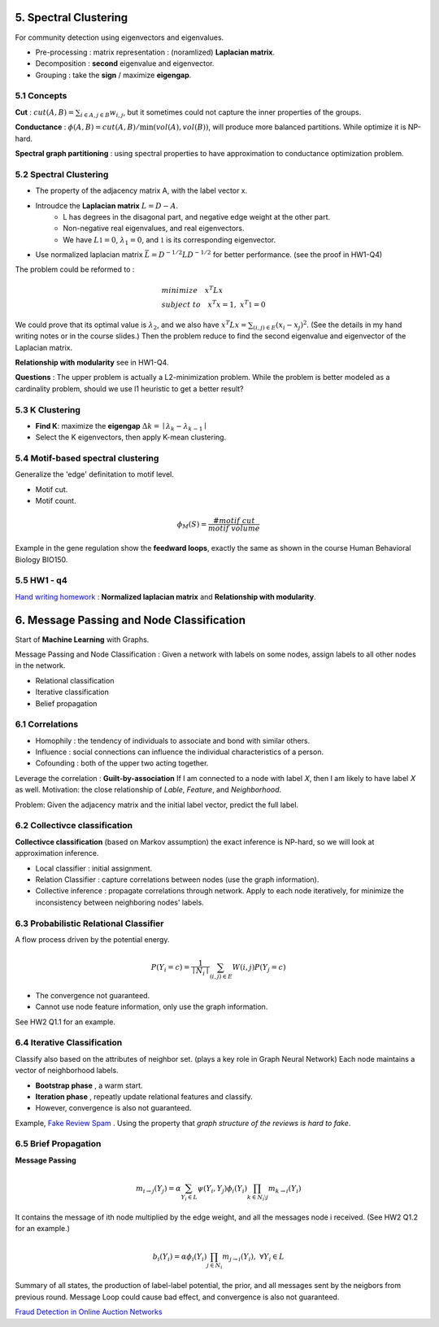 5. Spectral Clustering
=================================

For community detection using eigenvectors and eigenvalues.

* Pre-processing : matrix representation : (noramlized) **Laplacian matrix**.
* Decomposition : **second** eigenvalue and eigenvector.
* Grouping : take the **sign** / maximize **eigengap**.


5.1 Concepts
-----------------

**Cut** : :math:`cut(A,B) =\sum_{i\in A, j\in B} w_{i,j}`, but it sometimes could not
capture the inner properties of the groups.

**Conductance** : :math:`\phi(A,B) = cut(A,B)/ \min(vol(A), vol(B))`, will produce more
balanced partitions. While optimize it is NP-hard.

**Spectral graph partitioning** : using spectral properties to have approximation to
conductance optimization problem.


5.2 Spectral Clustering
-------------------------

* The property of the adjacency matrix A, with the label vector x.
* Introudce the **Laplacian matrix** :math:`L = D-A`.
    * L has degrees in the disagonal part, and negative edge weight at the other part.
    * Non-negative real eigenvalues, and real eigenvectors.
    * We have :math:`L \mathbb{1} = 0`, :math:`\lambda_{1} = 0`, and :math:`\mathbb{1}` is its corresponding eigenvector.
* Use normalized laplacian matrix :math:`\bar{L} = D^{-1/2}LD^{-1/2}` for better performance. (see the proof in HW1-Q4)

The problem could be reformed to :

.. math::
  \begin{align*}
  &minimize \quad x^{T}Lx \\
  &subject\ to \quad x^{T}x = 1, \ x^{T}\mathbb{1} = 0
  \end{align*}

We could prove that its optimal value is :math:`\lambda_{2}`, and we also
have :math:`x^{T}Lx = \sum_{(i,j)\in E}(x_{i}-x_{j})^{2}`. (See the details in
my hand writing notes or in the course slides.)
Then the problem reduce to find the second eigenvalue and eigenvector of the Laplacian matrix.

**Relationship with modularity** see in HW1-Q4.

**Questions** : The upper problem is actually a L2-minimization problem.
While the problem is better modeled as a cardinality problem, should we use l1 heuristic to get a better result?

5.3 K Clustering
--------------------

* **Find K**: maximize the **eigengap** :math:`\Delta k = \mid \lambda_{k} - \lambda_{k-1}\mid`
* Select the K eigenvectors, then apply K-mean clustering.

5.4 Motif-based spectral clustering
-----------------------------

Generalize the 'edge' definitation to motif level.

* Motif cut.
* Motif count.

.. math::
  \phi_{M}(S) = \frac{\#motif\ cut}{motif\ volume}

Example in the gene regulation show the **feedward loops**, exactly the same as shown in the course
Human Behavioral Biology BIO150.

5.5 HW1 - q4
------------------

`Hand writing homework <https://github.com/gggliuye/VIO/blob/master/MachineLearningWithGraph/HWs/HW1-q4.pdf>`_ :
**Normalized laplacian matrix** and **Relationship with modularity**.

6. Message Passing and Node Classification
===================

Start of **Machine Learning** with Graphs.

Message Passing and Node Classification : Given a network with
labels on some nodes, assign labels to all other nodes in the network.

* Relational classification
* Iterative classification
* Belief propagation

6.1 Correlations
--------------------

* Homophily : the tendency of individuals to associate and bond with similar others.
* Influence : social connections can influence the individual characteristics of a person.
* Cofounding : both of the upper two acting together.

Leverage the correlation : **Guilt-by-association** If I am connected to a node with label 𝑋,
then I am likely to have label 𝑋 as well.
Motivation: the close relationship of *Lable*, *Feature*, and *Neighborhood*.

Problem: Given the adjacency matrix and the initial label vector, predict the full label.

6.2 Collectivce classification
-----------------------

**Collectivce classification**  (based on Markov assumption) the exact inference is NP-hard, so we will look at approximation inference.

* Local classifier : initial assignment.
* Relation Classifier : capture correlations between nodes (use the graph information).
* Collective inference : propagate correlations through network. Apply to each node iteratively, for minimize the inconsistency between neighboring nodes' labels.

6.3 Probabilistic Relational Classifier
------------------------------

A flow process driven by the potential energy.

.. math::
  P(Y_{i} = c) = \frac{1}{\mid N_{i}\mid}\sum_{(i,j)\in E}W(i,j)P(Y_{j}=c)

* The convergence not guaranteed.
* Cannot use node feature information, only use the graph information.

See HW2 Q1.1 for an example.

6.4 Iterative Classification
---------------------------

Classify also based on the attributes of neighbor set. (plays a key role in Graph Neural Network)
Each node maintains a vector of neighborhood labels.

* **Bootstrap phase** , a warm start.
* **Iteration phase** , repeatly update relational features and classify.
* However, convergence is also not guaranteed.

Example, `Fake Review Spam <https://cs.stanford.edu/~srijan/pubs/rev2-wsdm18.pdf>`_ . Using the property that *graph structure of the reviews is hard to fake*.

6.5 Brief Propagation
-----------------------------

**Message Passing**

.. image:: images/message_passing.png
   :align: center
   :width: 50%

.. math::
  m_{i\to j}(Y_{j}) = \alpha \sum_{Y_{i}\in L}\psi(Y_{i}, Y_{j})\phi_{i}(Y_{i}) \prod_{k\in N_{i} \setminus j} m_{k\to i}(Y_{i})

It contains the message of ith node multiplied by the edge weight, and all the messages node i received. (See HW2 Q1.2 for an example.)

.. math::
  b_{i}(Y_{i}) = \alpha \phi_{i}(Y_{i}) \prod_{j\in N_{i}}m_{j\to i }(Y_{i}), \ \forall  Y_{i}\in L

Summary of all states, the production of label-label potential, the prior, and all messages sent by the neigbors from
previous round. Message Loop could cause bad effect, and convergence is also not guaranteed.


`Fraud Detection in Online Auction Networks <http://www.cs.cmu.edu/~christos/PUBLICATIONS/netprobe-www07.pdf>`_
